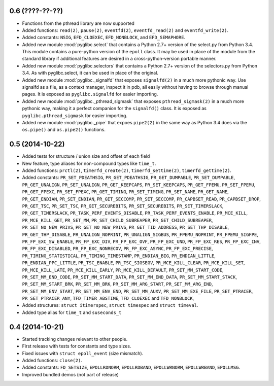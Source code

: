 0.6 (????-??-??)
================

* Functions from the pthread library are now supported
* Added functions: ``read(2)``, ``pause(2)``, ``eventfd(2)``,
  ``eventfd_read(2)`` and ``eventfd_write(2)``.
* Added constants: ``NSIG``, ``EFD_CLOEXEC``, ``EFD_NONBLOCK``,
  and ``EFD_SEMAPHORE``.
* Added new module :mod:`pyglibc.select` that contains a Python 2.7+ version of the
  select.py from Python 3.4. This module contains a pure-python version of the
  ``epoll`` class. It may be used in place of the module from the standard
  library if additional features are desired in a cross-python-version portable
  manner.
* Added new module :mod:`pyglibc.selectors` that contains a Python 2.7+ version
  of the selectors.py from Python 3.4. As with pyglibc.select, it can be used
  in place of the original.
* Added new module :mod:`pyglibc._signalfd` that exposes ``signalfd(2)`` in a
  much more pythonic way. Use signalfd as a file, as a context manager, inspect
  it in pdb, all easily without having to browse through manual pages. It is
  exposed as ``pyglibc.signalfd`` for easier importing.
* Added new module :mod:`pyglibc._pthread_sigmask` that exposes
  ``pthread_sigmask(2)`` in a much more pythonic way, making it a perfect
  companion for the ``signalfd()`` class. It is exposed as
  ``pyglibc.pthread_sigmask`` for easier importing.
* Added new module :mod:`pyglibc._pipe` that expoes ``pipe2(2)`` in the same
  way as Python 3.4 does via the ``os.pipe()`` and ``os.pipe2()`` functions.

0.5 (2014-10-22)
================

* Added tests for structure / union size and offset of each field
* New feature, type aliases for non-compound types like ``time_t``.
* Added functions: ``prctl(2)``, ``timerfd_create(2)``, ``timerfd_settime(2)``,
  ``timerfd_gettime(2)``.
* Added constants: ``PR_SET_PDEATHSIG``, ``PR_GET_PDEATHSIG``,
  ``PR_GET_DUMPABLE``, ``PR_SET_DUMPABLE``, ``PR_GET_UNALIGN``,
  ``PR_SET_UNALIGN``, ``PR_GET_KEEPCAPS``, ``PR_SET_KEEPCAPS``,
  ``PR_GET_FPEMU``, ``PR_SET_FPEMU``, ``PR_GET_FPEXC``, ``PR_SET_FPEXC``,
  ``PR_GET_TIMING``, ``PR_SET_TIMING``, ``PR_SET_NAME``, ``PR_GET_NAME``,
  ``PR_GET_ENDIAN``, ``PR_SET_ENDIAN``, ``PR_GET_SECCOMP``, ``PR_SET_SECCOMP``,
  ``PR_CAPBSET_READ``, ``PR_CAPBSET_DROP``, ``PR_GET_TSC``, ``PR_SET_TSC``,
  ``PR_GET_SECUREBITS``, ``PR_SET_SECUREBITS``, ``PR_SET_TIMERSLACK``,
  ``PR_GET_TIMERSLACK``, ``PR_TASK_PERF_EVENTS_DISABLE``,
  ``PR_TASK_PERF_EVENTS_ENABLE``, ``PR_MCE_KILL``, ``PR_MCE_KILL_GET``,
  ``PR_SET_MM``, ``PR_SET_CHILD_SUBREAPER``, ``PR_GET_CHILD_SUBREAPER``,
  ``PR_SET_NO_NEW_PRIVS``, ``PR_GET_NO_NEW_PRIVS``, ``PR_GET_TID_ADDRESS``,
  ``PR_SET_THP_DISABLE``, ``PR_GET_THP_DISABLE``, ``PR_UNALIGN_NOPRINT``,
  ``PR_UNALIGN_SIGBUS``, ``PR_FPEMU_NOPRINT``, ``PR_FPEMU_SIGFPE``,
  ``PR_FP_EXC_SW_ENABLE``, ``PR_FP_EXC_DIV``, ``PR_FP_EXC_OVF``,
  ``PR_FP_EXC_UND``, ``PR_FP_EXC_RES``, ``PR_FP_EXC_INV``,
  ``PR_FP_EXC_DISABLED``, ``PR_FP_EXC_NONRECOV``, ``PR_FP_EXC_ASYNC``,
  ``PR_FP_EXC_PRECISE``, ``PR_TIMING_STATISTICAL``, ``PR_TIMING_TIMESTAMP``,
  ``PR_ENDIAN_BIG``, ``PR_ENDIAN_LITTLE``, ``PR_ENDIAN_PPC_LITTLE``,
  ``PR_TSC_ENABLE``, ``PR_TSC_SIGSEGV``, ``PR_MCE_KILL_CLEAR``,
  ``PR_MCE_KILL_SET``, ``PR_MCE_KILL_LATE``, ``PR_MCE_KILL_EARLY``,
  ``PR_MCE_KILL_DEFAULT``, ``PR_SET_MM_START_CODE``, ``PR_SET_MM_END_CODE``,
  ``PR_SET_MM_START_DATA``, ``PR_SET_MM_END_DATA``, ``PR_SET_MM_START_STACK``,
  ``PR_SET_MM_START_BRK``, ``PR_SET_MM_BRK``, ``PR_SET_MM_ARG_START``,
  ``PR_SET_MM_ARG_END``, ``PR_SET_MM_ENV_START``, ``PR_SET_MM_ENV_END``,
  ``PR_SET_MM_AUXV``, ``PR_SET_MM_EXE_FILE``, ``PR_SET_PTRACER``,
  ``PR_SET_PTRACER_ANY``, ``TFD_TIMER_ABSTIME``, ``TFD_CLOEXEC``
  and ``TFD_NONBLOCK``,
* Added structures: ``struct itimerspec``, ``struct timespec`` and
  ``struct timeval``.
* Added type alias for ``time_t`` and ``suseconds_t``

0.4 (2014-10-21)
================

* Started tracking changes relevant to other people.
* First release with tests for constants and type sizes.
* Fixed issues with ``struct epoll_event`` (size mismatch).
* Added functions: ``close(2)``.
* Added constants: ``FD_SETSIZE``, ``EPOLLRDNORM``, ``EPOLLRDBAND``,
  ``EPOLLWRNORM``, ``EPOLLWRBAND``, ``EPOLLMSG``.
* Improved bundled demos (not part of release)
